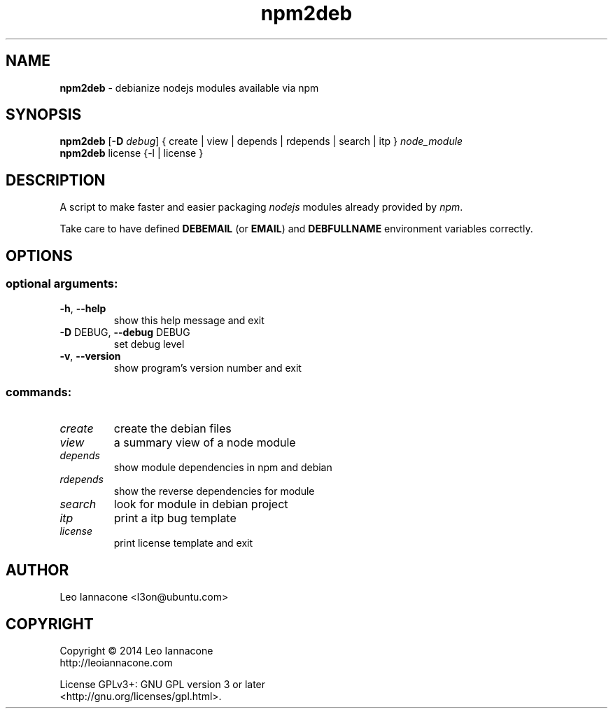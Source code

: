 .TH npm2deb 1
.SH NAME
.B npm2deb
- debianize nodejs modules available via npm

.SH SYNOPSIS
.B npm2deb\fR [\fB-D\fR \fIdebug\fR] { create | view | depends | rdepends | search | itp } \fInode_module\fR
.br
.B npm2deb\fR license {-l | license }

.SH DESCRIPTION
A script to make faster and easier packaging \fInodejs\fR modules already provided by \fInpm\fR.

Take care to have defined \fBDEBEMAIL\fR (or \fBEMAIL\fR) and \fBDEBFULLNAME\fR environment variables correctly.

.SH OPTIONS
.IP
.SS "optional arguments:"
.TP
\fB\-h\fR, \fB\-\-help\fR
show this help message and exit
.TP
\fB\-D\fR DEBUG, \fB\-\-debug\fR DEBUG
set debug level
.TP
\fB\-v\fR, \fB\-\-version\fR
show program's version number and exit
.SS "commands:"
.TP
\fIcreate
create the debian files
.TP
\fIview
a summary view of a node module
.TP
\fIdepends
show module dependencies in npm and debian
.TP
\fIrdepends
show the reverse dependencies for module
.TP
\fIsearch
look for module in debian project
.TP
\fIitp
print a itp bug template
.TP
\fIlicense
print license template and exit


.SH AUTHOR
Leo Iannacone <l3on@ubuntu.com>

.SH COPYRIGHT
Copyright   ©   2014   Leo Iannacone
    http://leoiannacone.com

License   GPLv3+:   GNU  GPL  version  3  or  later
   <http://gnu.org/licenses/gpl.html>.

